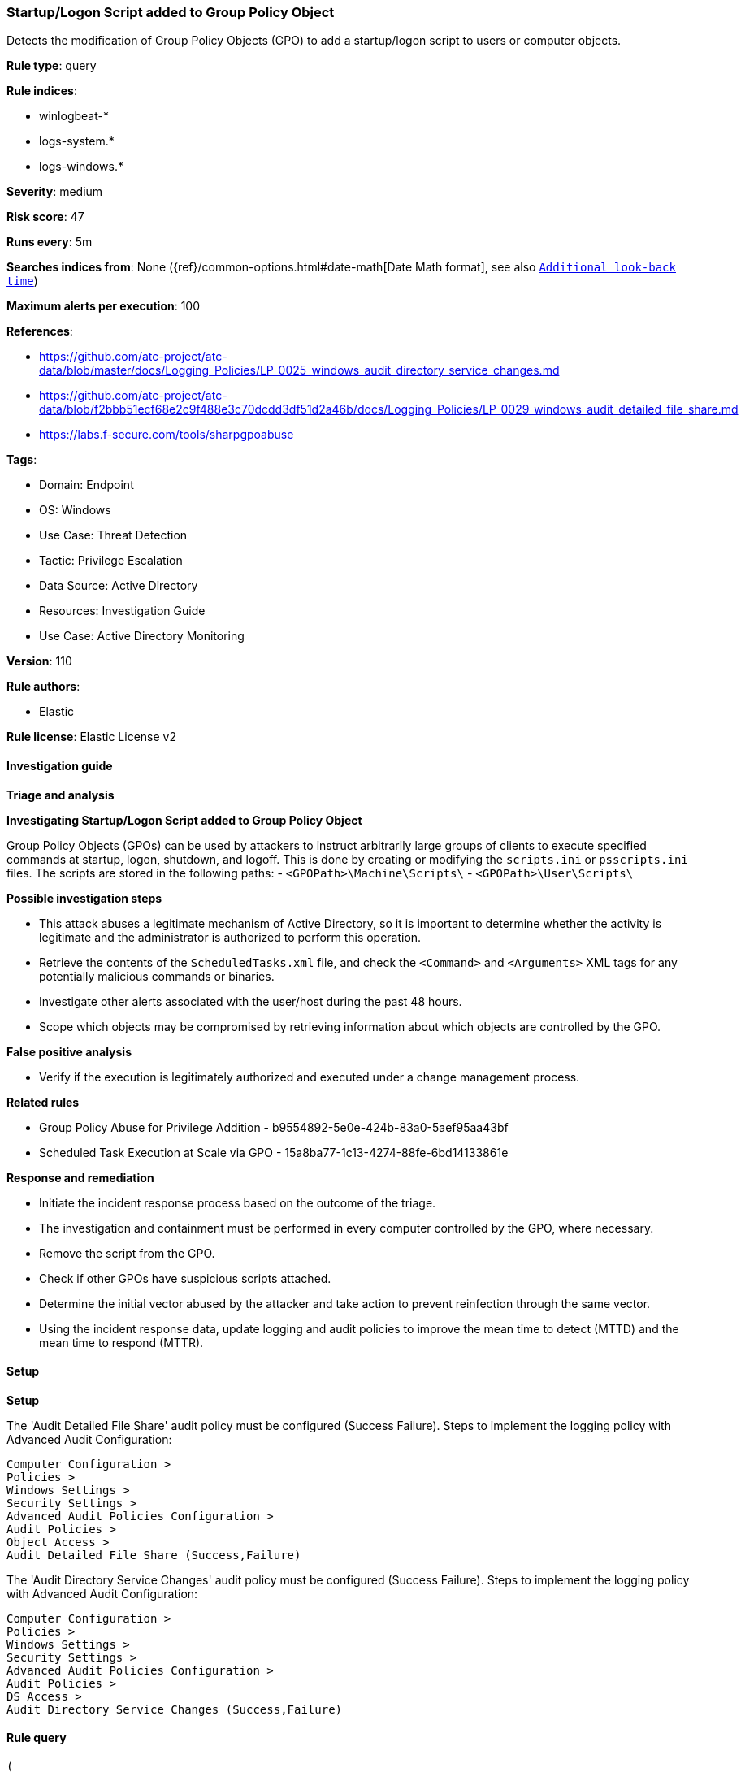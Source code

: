 [[prebuilt-rule-8-14-3-startup-logon-script-added-to-group-policy-object]]
=== Startup/Logon Script added to Group Policy Object

Detects the modification of Group Policy Objects (GPO) to add a startup/logon script to users or computer objects.

*Rule type*: query

*Rule indices*: 

* winlogbeat-*
* logs-system.*
* logs-windows.*

*Severity*: medium

*Risk score*: 47

*Runs every*: 5m

*Searches indices from*: None ({ref}/common-options.html#date-math[Date Math format], see also <<rule-schedule, `Additional look-back time`>>)

*Maximum alerts per execution*: 100

*References*: 

* https://github.com/atc-project/atc-data/blob/master/docs/Logging_Policies/LP_0025_windows_audit_directory_service_changes.md
* https://github.com/atc-project/atc-data/blob/f2bbb51ecf68e2c9f488e3c70dcdd3df51d2a46b/docs/Logging_Policies/LP_0029_windows_audit_detailed_file_share.md
* https://labs.f-secure.com/tools/sharpgpoabuse

*Tags*: 

* Domain: Endpoint
* OS: Windows
* Use Case: Threat Detection
* Tactic: Privilege Escalation
* Data Source: Active Directory
* Resources: Investigation Guide
* Use Case: Active Directory Monitoring

*Version*: 110

*Rule authors*: 

* Elastic

*Rule license*: Elastic License v2


==== Investigation guide



*Triage and analysis*



*Investigating Startup/Logon Script added to Group Policy Object*


Group Policy Objects (GPOs) can be used by attackers to instruct arbitrarily large groups of clients to execute specified commands at startup, logon, shutdown, and logoff. This is done by creating or modifying the `scripts.ini` or `psscripts.ini` files. The scripts are stored in the following paths:
  - `<GPOPath>\Machine\Scripts\`
  - `<GPOPath>\User\Scripts\`


*Possible investigation steps*


- This attack abuses a legitimate mechanism of Active Directory, so it is important to determine whether the activity is legitimate and the administrator is authorized to perform this operation.
- Retrieve the contents of the `ScheduledTasks.xml` file, and check the `<Command>` and `<Arguments>` XML tags for any potentially malicious commands or binaries.
- Investigate other alerts associated with the user/host during the past 48 hours.
- Scope which objects may be compromised by retrieving information about which objects are controlled by the GPO.


*False positive analysis*


- Verify if the execution is legitimately authorized and executed under a change management process.


*Related rules*


- Group Policy Abuse for Privilege Addition - b9554892-5e0e-424b-83a0-5aef95aa43bf
- Scheduled Task Execution at Scale via GPO - 15a8ba77-1c13-4274-88fe-6bd14133861e


*Response and remediation*


- Initiate the incident response process based on the outcome of the triage.
- The investigation and containment must be performed in every computer controlled by the GPO, where necessary.
- Remove the script from the GPO.
- Check if other GPOs have suspicious scripts attached.
- Determine the initial vector abused by the attacker and take action to prevent reinfection through the same vector.
- Using the incident response data, update logging and audit policies to improve the mean time to detect (MTTD) and the mean time to respond (MTTR).


==== Setup



*Setup*


The 'Audit Detailed File Share' audit policy must be configured (Success Failure).
Steps to implement the logging policy with Advanced Audit Configuration:

```
Computer Configuration >
Policies >
Windows Settings >
Security Settings >
Advanced Audit Policies Configuration >
Audit Policies >
Object Access >
Audit Detailed File Share (Success,Failure)
```

The 'Audit Directory Service Changes' audit policy must be configured (Success Failure).
Steps to implement the logging policy with Advanced Audit Configuration:

```
Computer Configuration >
Policies >
Windows Settings >
Security Settings >
Advanced Audit Policies Configuration >
Audit Policies >
DS Access >
Audit Directory Service Changes (Success,Failure)
```


==== Rule query


[source, js]
----------------------------------
(
 event.code:5136 and winlog.event_data.AttributeLDAPDisplayName:(gPCMachineExtensionNames or gPCUserExtensionNames) and
   winlog.event_data.AttributeValue:(*42B5FAAE-6536-11D2-AE5A-0000F87571E3* and
                                      (*40B66650-4972-11D1-A7CA-0000F87571E3* or *40B6664F-4972-11D1-A7CA-0000F87571E3*))
)
or
(
 event.code:5145 and winlog.event_data.ShareName:\\\\*\\SYSVOL and
   winlog.event_data.RelativeTargetName:(*\\scripts.ini or *\\psscripts.ini) and
   (message:WriteData or winlog.event_data.AccessList:*%%4417*)
)

----------------------------------

*Framework*: MITRE ATT&CK^TM^

* Tactic:
** Name: Privilege Escalation
** ID: TA0004
** Reference URL: https://attack.mitre.org/tactics/TA0004/
* Technique:
** Name: Domain or Tenant Policy Modification
** ID: T1484
** Reference URL: https://attack.mitre.org/techniques/T1484/
* Sub-technique:
** Name: Group Policy Modification
** ID: T1484.001
** Reference URL: https://attack.mitre.org/techniques/T1484/001/
* Technique:
** Name: Boot or Logon Autostart Execution
** ID: T1547
** Reference URL: https://attack.mitre.org/techniques/T1547/
